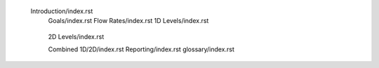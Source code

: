 Introduction/index.rst
     Goals/index.rst
     Flow Rates/index.rst
     1D Levels/index.rst
      .. Level 1.0
      .. Level 1.1
      .. Level 1.2
      .. Level 1.3
      .. Level 1.4
     2D Levels/index.rst
      .. Level 2.0
      .. Level 2.1
      .. Level 2.2
      .. Level 2.3
      .. Level 2.4
     Combined 1D/2D/index.rst
     Reporting/index.rst
     glossary/index.rst

